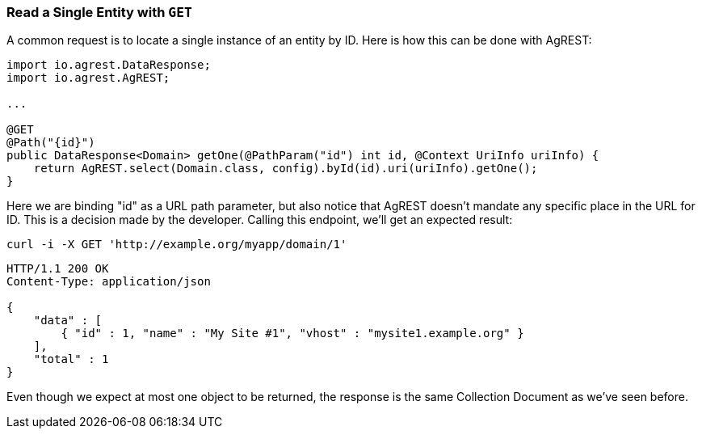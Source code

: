 === Read a Single Entity with `GET`

A common request is to locate a single instance of an entity by ID. Here is how
this can be done with AgREST:

[source, Java]
----
import io.agrest.DataResponse;
import io.agrest.AgREST;

...

@GET
@Path("{id}")
public DataResponse<Domain> getOne(@PathParam("id") int id, @Context UriInfo uriInfo) {
    return AgREST.select(Domain.class, config).byId(id).uri(uriInfo).getOne();
}
----

Here we are binding "id" as a URL path parameter, but also notice that AgREST doesn't
mandate any specific place in the URL for ID. This is a decision made by the developer.
Calling this endpoint, we'll get an expected result:

`curl -i -X GET 'http://example.org/myapp/domain/1'`

[source, JSON]
----
HTTP/1.1 200 OK
Content-Type: application/json

{
    "data" : [
        { "id" : 1, "name" : "My Site #1", "vhost" : "mysite1.example.org" }
    ],
    "total" : 1
}
----

Even though we expect at most one object to be returned, the response is the same Collection
Document as we've seen before.